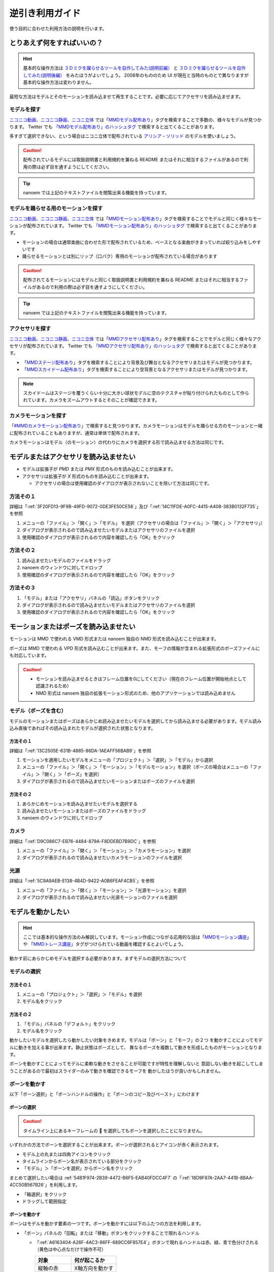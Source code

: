 =============================================================
逆引き利用ガイド
=============================================================

使う目的に合わせた利用方法の説明を行います。

とりあえず何をすればいいの？
*************************************************************

.. hint::
  基本的な操作方法は `３Ｄミクを躍らせるツールを自作してみた(説明前編） <https://www.nicovideo.jp/watch/sm2420025>`_ と `３Ｄミクを躍らせるツールを自作してみた(説明後編） <https://www.nicovideo.jp/watch/sm2420128>`_ をみたほうがよいでしょう。
  2008年のもののため UI が現在と当時のものとで異なりますが基本的な操作方法は変わりません。

最短な方法はモデルとそのモーションを読み込ませて再生することです。必要に応じてアクセサリを読み込ませます。

モデルを探す
=============================================================

`ニコニコ動画 <http://www.nicovideo.jp/video_top>`_、`ニコニコ静画 <http://seiga.nicovideo.jp/>`_、`ニコニ立体 <http://3d.nicovideo.jp>`_ では「`MMDモデル配布あり <http://www.nicovideo.jp/tag/MMD%E3%83%A2%E3%83%87%E3%83%AB%E9%85%8D%E5%B8%83%E3%81%82%E3%82%8A>`_」タグを検索することで多数の、様々なモデルが見つかります。
Twitter でも `「MMDモデル配布あり」のハッシュタグ <https://twitter.com/hashtag/MMD%E3%83%A2%E3%83%87%E3%83%AB%E9%85%8D%E5%B8%83%E3%81%82%E3%82%8A>`_ で検索すると出てくることがあります。

多すぎて選択できない、という場合はニコニ立体で配布されている `アリシア・ソリッド <http://3d.nicovideo.jp/alicia/>`_ のモデルを使いましょう。

.. caution::
    配布されているモデルには取扱説明書と利用規約を兼ねる README またはそれに相当するファイルがあるので利用の際は必ず目を通すようにしてください。

.. tip::
    nanoem では上記のテキストファイルを閲覧出来る機能を持っています。

モデルを踊らせる用のモーションを探す
=============================================================

`ニコニコ動画 <http://www.nicovideo.jp/video_top>`_、`ニコニコ静画 <http://seiga.nicovideo.jp/>`_、`ニコニ立体 <http://3d.nicovideo.jp>`_ では「`MMDモーション配布あり <http://www.nicovideo.jp/tag/MMD%E3%83%A2%E3%83%BC%E3%82%B7%E3%83%A7%E3%83%B3%E9%85%8D%E5%B8%83%E3%81%82%E3%82%8A>`_」タグを検索することでモデルと同じく様々なモーションが配布されています。
Twitter でも `「MMDモーション配布あり」のハッシュタグ <https://twitter.com/hashtag/MMD%E3%83%A2%E3%83%BC%E3%82%B7%E3%83%A7%E3%83%B3%E9%85%8D%E5%B8%83%E3%81%82%E3%82%8A>`_ で検索すると出てくることがあります。

- モーションの場合は通常楽曲に合わせた形で配布されているため、ベースとなる楽曲がきまっていれば絞り込みをしやすいです
- 踊らせるモーションとは別にリップ（口パク）専用のモーションが配布されている場合があります

.. caution::
   配布されてるモーションにはモデルと同じく取扱説明書と利用規約を兼ねる README またはそれに相当するファイルがあるので利用の際は必ず目を通すようにしてください。

.. tip::
    nanoem では上記のテキストファイルを閲覧出来る機能を持っています。

アクセサリを探す
=============================================================

`ニコニコ動画 <http://www.nicovideo.jp/video_top>`_、`ニコニコ静画 <http://seiga.nicovideo.jp/>`_、`ニコニ立体 <http://3d.nicovideo.jp>`_ では「`MMDアクセサリ配布あり <http://www.nicovideo.jp/tag/MMD%E3%82%A2%E3%82%AF%E3%82%BB%E3%82%B5%E3%83%AA%E9%85%8D%E5%B8%83%E3%81%82%E3%82%8A>`_」タグを検索することでモデルと同じく様々なアクセサリが配布されています。
Twitter でも `「MMDアクセサリ配布あり」のハッシュタグ <https://twitter.com/hashtag/MMD%E3%82%A2%E3%82%AF%E3%82%BB%E3%82%B5%E3%83%AA%E9%85%8D%E5%B8%83%E3%81%82%E3%82%8A>`_ で検索すると出てくることがあります。

- 「`MMDステージ配布あり <http://www.nicovideo.jp/tag/MMD%E3%82%B9%E3%83%86%E3%83%BC%E3%82%B8%E9%85%8D%E5%B8%83%E3%81%82%E3%82%8A>`_」タグを検索することにより背景及び舞台となるアクセサリまたはモデルが見つかります。
- 「`MMDスカイドーム配布あり <http://www.nicovideo.jp/tag/%E3%82%B9%E3%82%AB%E3%82%A4%E3%83%89%E3%83%BC%E3%83%A0>`_」タグを検索することにより空背景となるアクセサリまたはモデルが見つかります。

.. note::
   スカイドームはステージを覆うくらい十分に大きい球状モデルに空のテクスチャが貼り付けられたものとして作られています。カメラをズームアウトするとそのことが確認できます。

カメラモーションを探す
=============================================================

「`#MMDカメラモーション配布あり <http://www.nicovideo.jp/tag/MMD%E3%82%AB%E3%83%A1%E3%83%A9%E3%83%A2%E3%83%BC%E3%82%B7%E3%83%A7%E3%83%B3%E9%85%8D%E5%B8%83%E3%81%82%E3%82%8A>`_」で検索すると見つかります。カメラモーションはモデルを踊らせる方のモーションと一緒に配布されていることもありますが、通常は単体で配布されます。

カメラモーションはモデル（のモーション）の代わりにカメラを選択する形で読み込ませる方法は同じです。

.. _D0A41A9C-E3AF-499E-BC17-1EABC1A66744:

モデルまたはアクセサリを読み込ませたい
*************************************************************

- モデルは拡張子が `PMD` または `PMX` 形式のものを読み込むことが出来ます。
- アクセサリは拡張子が `X` 形式のものを読み込むことが出来ます。

  - アクセサリの場合は使用確認のダイアログが表示されないことを除いて方法は同じです。

方法その１
=============================================================

詳細は「:ref:`3F20FD13-9F9B-49FD-9072-0DE3FE50CE58`」及び「:ref:`14C11FDE-A0FC-4415-A408-383B0132F735`」を参照

#. メニューの「ファイル」＞「開く」＞「モデル」 を選択（アクセサリの場合は「ファイル」＞「開く」＞「アクセサリ」）
#. ダイアログが表示されるので読み込ませたいモデルまたはアクセサリのファイルを選択
#. 使用確認のダイアログが表示されるので内容を確認したら「OK」をクリック

方法その２
=============================================================

#. 読み込ませたいモデルのファイルをドラッグ
#. nanoem のウィンドウに対してドロップ
#. 使用確認のダイアログが表示されるので内容を確認したら「OK」をクリック

方法その３
=============================================================

#. 「モデル」または「アクセサリ」パネルの「読込」ボタンをクリック
#. ダイアログが表示されるので読み込ませたいモデルまたはアクセサリのファイルを選択
#. 使用確認のダイアログが表示されるので内容を確認したら「OK」をクリック

モーションまたはポーズを読み込ませたい
*************************************************************

モーションは MMD で使われる VMD 形式または nanoem 独自の NMD 形式を読み込むことが出来ます。

ポーズは MMD で使われる VPD 形式を読み込むことが出来ます。また、モーフの情報が含まれる拡張形式のポーズファイルにも対応しています。

.. caution::
  - モーションを読み込ませるときはフレーム位置を0にしてください（現在のフレーム位置が開始地点として認識されるため）
  - NMD 形式は nanoem 独自の拡張モーション形式のため、他のアプリケーションでは読み込めません

モデル（ポーズを含む）
=============================================================

モデルのモーションまたはポーズはあらかじめ読み込ませたいモデルを選択してから読み込ませる必要があります。モデル読み込み直後であればその読み込まれたモデルが選択された状態となります。

方法その１
-------------------------------------------------------

詳細は「:ref:`13C2505E-631B-4885-86DA-1AEAFF56BAB9`」を参照

#. モーションを適用したいモデルをメニューの「プロジェクト」＞「選択」＞「モデル」から選択
#. メニューの「ファイル」＞「開く」＞「モーション」＞「モデルモーション」を選択（ポーズの場合はメニューの「ファイル」＞「開く」＞「ポーズ」を選択）
#. ダイアログが表示されるので読み込ませたいモーションまたはポーズのファイルを選択

方法その２
-------------------------------------------------------

#. あらかじめモーションを読み込ませたいモデルを選択する
#. 読み込ませたいモーションまたはポーズのファイルをドラッグ
#. nanoem のウィンドウに対してドロップ

カメラ
=============================================================

詳細は「:ref:`D9C086C7-EB76-4484-879A-F8DDEBD7B9DC`」を参照

#. メニューの「ファイル」＞「開く」＞「モーション」＞「カメラモーション」を選択
#. ダイアログが表示されるので読み込ませたいカメラモーションのファイルを選択

光源
=============================================================

詳細は「:ref:`5C9A9AEB-E138-4B4D-9422-A0B6FEAF4CB5`」を参照

#. メニューの「ファイル」＞「開く」＞「モーション」＞「光源モーション」を選択
#. ダイアログが表示されるので読み込ませたい光源モーションのファイルを選択

モデルを動かしたい
*************************************************************

.. hint::
  ここでは基本的な操作方法のみ解説しています。モーション作成につながる応用的な話は「`MMDモーション講座 <https://www.nicovideo.jp/tag/MMD%E3%83%A2%E3%83%BC%E3%82%B7%E3%83%A7%E3%83%B3%E8%AC%9B%E5%BA%A7>`_」や
  「`MMDトレース講座 <https://www.nicovideo.jp/tag/MMD%E3%83%88%E3%83%AC%E3%83%BC%E3%82%B9%E8%AC%9B%E5%BA%A7>`_」タグがつけられている動画を確認するとよいでしょう。

動かす前にあらかじめモデルを選択する必要があります。まずモデルの選択方法について

モデルの選択
=============================================================

方法その１
-------------------------------------------------------

#. メニューの「プロジェクト」＞「選択」＞「モデル」を選択
#. モデル名をクリック

方法その２
-------------------------------------------------------

#. 「モデル」パネルの「デフォルト」をクリック
#. モデル名をクリック

動かしたいモデルを選択したら動かしたい対象をきめます。モデルは「ボーン」と「モーフ」の２つ
を動かすことによってモデルに動きを加える事が出来ます。静止状態はポーズとして、
異なるポーズを複数して動きを形成したものがモーションとなります。

ボーンを動かすことによってモデルに柔軟な動きをさせることが可能ですが特性を理解しないと
意図しない動きを起こしてしまうことがあるので最初はスライダーのみで動きを確認できるモーフを
動かしたほうが良いかもしれません。

ボーンを動かす
=============================================================

以下「ボーン選択」と「ボーンハンドルの操作」と「ボーンのコピー及びペースト」にわけます

.. _CB9F0F8C-6DEC-4B5B-ABBE-9699A710E7AC:

ボーンの選択
-------------------------------------------------------

.. caution::
   タイムライン上にあるキーフレームの 🔶 を選択してもボーンを選択したことになりません。

いずれかの方法でボーンを選択することが出来ます。ボーンが選択されるとアイコンが赤く表示されます。

- モデル上の丸または四角アイコンをクリック
- タイムラインからボーン名が表示されている部分をクリック
- 「モデル」＞「ボーンを選択」からボーン名をクリック

まとめて選択したい場合は :ref:`54B1F974-2B39-4472-B6F5-EAB40FDCC4F7` の「:ref:`18D9F87A-2AA7-441B-8BAA-4CC50B567B26`」を利用します。

- 「箱選択」をクリック
- ドラッグして範囲指定

ボーンを動かす
-------------------------------------------------------

ボーンはモデルを動かす要素の一つです。ボーンを動かすには以下のふたつの方法を利用します。

- 「ボーン」パネルの「回転」または「移動」ボタンをクリックすることで現れるハンドル

  - 「:ref:`A6163404-A26F-4AC3-86FF-689CC6F857E4`」ボタンで現れるハンドルは赤、緑、青で色分けされる（黄色は中心点なだけで操作不可）

    .. csv-table::

       **対象**,**何が起こるか**
       縦軸の赤,X軸方向を動かす
       円の外周の緑,Y軸方向を動かす
       横軸の青,Z軸方向を動かす

  - 「:ref:`F3CCBD2A-75D2-47E1-805C-31D0F0B6FE3A`」ボタンで現れるハンドルは赤、緑、黄色で色分けされる

    .. csv-table::

       **対象**,**何が起こるか**
       横軸の赤,「カメラから見て」X 軸方向に動かす
       縦軸の緑,「カメラから見て」Y 軸方向に動かす
       丸い黄色,「カメラから見て」任意の方向に動かす

- :ref:`D00A9E0D-8AE1-4E1A-A8BC-C85CBAE1C537` 画面右下の X/Y/Z が並ぶアイコン

  - 上下左右の矢印があるアイコンがボーンを移動させるハンドル
  - 回転してるアイコンがボーンを回転させるハンドル
  - 両方共ドラッグして上下方向で動かす

    - 左右には動かすことができないため注意

.. hint::
   ボーンを動かすとアイコンの色が青から緑に変化します。この状態で「:ref:`E28819DE-98C7-4509-8EF7-865A7D2D9799`」ボタンをクリックすると自動的にそのボーンが選択されます。

操作が終わったら「ボーン」パネルの「登録」をクリックすることでキーフレームに登録します。

ボーンのコピー及びペースト
-------------------------------------------------------

.. caution::
   :ref:`721C4B9C-55DD-46BD-A506-DA412489831E` にある「コピー」及び「ペースト」はキーフレーム用に独立した機能のため、押しても機能しません。
   また、メニューの「編集」にある「コピー」あるいは「ペースト」を利用するときは :ref:`BE2EE075-599C-4F58-A87D-15665E8DE8BA` である必要があります。

.. note::
   ペースト時は異なるモデルにも適用することが可能ですが、その場合はボーン名が一致している必要があります。

#. 「:ref:`CB9F0F8C-6DEC-4B5B-ABBE-9699A710E7AC`」の方法でボーンを選択
#. メニューの「編集」＞「コピー」あるいは :ref:`54B1F974-2B39-4472-B6F5-EAB40FDCC4F7` にある「:ref:`B2B4FD27-866F-459C-AC92-F6DF01319F73`」でコピー
#. コピーする先のフレーム位置に移動
#. メニューの「編集」＞「ペースト」あるいは :ref:`54B1F974-2B39-4472-B6F5-EAB40FDCC4F7` にある「:ref:`31726C83-C320-417C-975A-C490ADC99635`」でペースト

モーフを動かす
=============================================================

モーフはボーンに並びモデルを動かす要素のひとつで、以下のカテゴリ分けされています。

.. csv-table::
   
   **カテゴリ名**,**説明**,**例**
   唇,主に口の動きを制御する,あ、い、う
   目,主に目の動きを制御する,まばたき、ウィンク
   眉毛,主に眉毛の動きを制御する,真面目、困る
   その他,上記のいずれにも所属しない,瞳小

.. caution::
   登録ボタンがカテゴリごとにそれぞれありますが処理が独立しています。例えば「目」カテゴリのモーフを動かして「その他」のカテゴリの登録ボタンを押しても「目」カテゴリではなく「その他」で選択されているモーフが登録されてしまいます。

.. hint::
   左右のボタンをクリックすると 0.0 から 1.0 の間、0.01 単位で調整出来ます。また、数値の部分をダブルクリックすると直接数値入力することが出来ます。


#. モーフを動かしたいモデルを読み込み、選択する
#. 「:ref:`D971D5DE-F7A7-4643-9A97-AFB7A8495649`」からモーフ名の下の「ウェイト」または「ウェイト」と数値の空白部分を左右にドラッグ
#. モーフの値を調整し終わったら「登録」をクリックしてキーフレームを登録
#. 1. の繰り返し

モーションのキーフレームをコピー＆ペーストしたい
*************************************************************

.. hint::
   縦方向ですべてのキーフレームを選択したい場合は「:ref:`181F003D-42A0-4E7F-B92A-3143C39DFBC5`」を押します。

   横方向でまとめてキーフレームを選択したい場合は :ref:`54B1F974-2B39-4472-B6F5-EAB40FDCC4F7` の「:ref:`624222B5-6FD8-4565-855F-18B01543E52B`」を押します。
   こちらは From と To で選択範囲を設定することができ、左隣のプルダウンですべて選択するか特定のボーンあるいはモーフだけ選択することが出来ます。

.. caution::
   :ref:`54B1F974-2B39-4472-B6F5-EAB40FDCC4F7` にある「コピー」及び「ペースト」はボーン用に独立した機能のため、押しても機能しません。
   また、メニューの「編集」にある「コピー」あるいは「ペースト」を利用するときは :ref:`BE2EE075-599C-4F58-A87D-15665E8DE8BA`  **以外** である必要があります。

#. マーカーを選択または :ref:`721C4B9C-55DD-46BD-A506-DA412489831E` 上をドラッグしてキーフレームを選択
#. メニューの「編集」＞「コピー」あるいは :ref:`721C4B9C-55DD-46BD-A506-DA412489831E` にある「:ref:`61D8222D-2A1D-4DC5-A960-0586D153F05A`」でコピー
#. コピーする先のフレーム位置に移動
#. メニューの「編集」＞「ペースト」あるいは :ref:`721C4B9C-55DD-46BD-A506-DA412489831E` にある「:ref:`FBD923A1-046B-4087-A094-D9D0F592F754`」でペースト

音源を読み込ませたい
*************************************************************

.. note::
   うまく読み込めない場合は「:ref:`2956D851-EA68-4AA6-8A91-396A8B74AF44`」を確認してください。

#. メニューの「ファイル」＞「開く」＞「音源」をクリック
#. 読み込ませたい音源のファイルをクリック

  - macOS 版は以下のファイル拡張子の読み込みに対応しています

    - wav
    - mp3
    - aac

音源が読み込まれるとフレームの最大値が音源の再生時間に合わせて自動的に調整されます。

音源を一回消去したい
=============================================================

音源を消去したい場合メニューの「プロジェクト」＞「音源を消去」で可能です。その際再生時間が自動的に調整されます。

背景動画を読み込ませたい
*************************************************************

以下の手順で可能です。別の背景動画を再読込すると前のものと入れ替わる形で読み込まれます。

#. メニューの「ファイル」＞「開く」＞「背景動画」をクリック
#. 読み込ませたい背景動画のファイルをクリック

.. hint::
   シフトキーを押しながら画面右上のカメラアイコンをドラッグすると背景動画の拡縮及び位置を動かすことが出来ます。
   これは主にモーショントレース向けの機能となります。

詳しくは「:ref:`4BF77CBD-F154-479A-8CC6-83F19677CB04`」を確認してください。

背景動画を一回消去したい
=============================================================

背景動画を消去したい場合メニューの「プロジェクト」＞「背景動画を消去」で可能です。

再生したい
*************************************************************

:ref:`8DF11AFA-D8D1-4A15-B8E7-B9BBB246C7FD` の「再生」ボタンをクリックすることで再生できます。

メニューの「プロジェクト」＞「再生」で再生することも出来ます。

ループ再生及び範囲再生
=============================================================

ループさせたい場合は同じく「再生」パネルの「ループ」にチェックを入れることでループ再生が可能となります。
また、フレームの範囲を指定したい場合は「開始」と「終了」にそれぞれのフレーム位置を指定した上で左側のチェックボックスにチェックを入れてください。

エフェクトを読み込ませたい
*************************************************************

エフェクトはモデルまたはアクセサリと同時に読み込み、適用する仕組みとなっています。方法については「:ref:`D0A41A9C-E3AF-499E-BC17-1EABC1A66744`」を参照してください。拡張子は FX または FXN 形式のものを読み込むことが出来ます。

.. note::
  1.14.0.0 からエフェクトを読み込むときエフェクトプラグインが無効の場合確認ダイアログが表示されるようになりました。

  - `OK` ボタンをクリックするとエフェクトプラグインを有効に切り替えた上でエフェクトが自動的に読み込まれます。
  - `Cancel` ボタンをクリックすると読み込み自体がキャンセルされます。

  1.12.0.0 から拡張子が `FX` のものも読み込めるようになりました。

  - 原理的には MME のエフェクトをそのまま読み込むことが出来るようになります。
  - 読み込まれなかったり正しく表示されないことがあります。
  - エフェクトプラグインと呼ばれる仕組みを使って読み込む形で、デフォルトは無効です。

アクセサリまたはモデルを特定のモデルに持たせたい（外部親）
*************************************************************

アクセサリまたはモデルを特定のモデルに持たせる機能として外部親があります。これを利用することにより例えば武器を特定のモデルに持たせることが可能になります。

アクセサリを持たせる
=============================================================

#. カメラ画面に切り替える（モデルを選択しない状態にする）
#. :ref:`BBE442C0-390F-4E8C-8095-F4BB138FD2C5` から持たせたい対象のアクセサリを選択する
#. :ref:`CE92F96B-DB6C-483C-B698-8781ACE017C4` のボタンを押す
#. 「接続先親モデル」と「接続先ボーン」を設定する
#. 「外部親登録」を押す

モデルを持たせる
=============================================================

アクセサリと異なり対象ボーンを追加で設定する必要がありますが、ひとつのモデルで複数のボーンを外部親として接続することが可能です。
これは複数のアクセサリを同一の接続先親モデルに設定する場合モデルの外部親の方が有利に働きます。

#. 持たせたい対象のモデルを選択する
#. :ref:`E6F3DE0F-97F9-4515-ABC0-58B8999A9E70` にある :ref:`7A2F7651-1FF4-4669-861B-3A687D468E31` のボタンを押す
#. 「対象ボーン」と「接続先親モデル」と「接続先ボーン」を設定する
#. 「外部親登録」を押す

物理演算の設定を変えたい
*************************************************************

「プロジェクト」＞「物理演算」＞「演算設定」で設定可能です。詳しくは「:ref:`F3B3AAC8-0D8C-4409-8439-8764F37F2962`」を確認してください。

IK/物理演算を無効化したい
*************************************************************

IK 及び物理演算は操作の簡易化及び動きのリアリティを上げることに貢献しますが、複雑さ故に意図しない動きが発生することがあります。
その場合はあえて IK または物理演算を無効化して手で動きをつけたいときがあります。

ここでは IK または物理演算を無効化する方法を記載しています。

IK を無効化する
=============================================================

以下の手順で IK を無効にすることができます。

#. 無効化したいフレーム位置に移動
#. :ref:`E6F3DE0F-97F9-4515-ABC0-58B8999A9E70` の「外」ボタンの左隣にあるリストから無効化したい IK 対象を選択
#. その下の ON/OFF から OFF をクリック
#. その下の「登録」をクリック

一回無効にすると次のモデルのキーフレームが有効になるまで無効のままになります。

.. _166E84B9-236D-41F4-9FD0-CCA457D28076:

ボーン単位で物理演算を無効化する
=============================================================

.. caution::
   :ref:`54B1F974-2B39-4472-B6F5-EAB40FDCC4F7` の「物理」のチェックボックスはキーフレーム登録時に利用するもののため、現在位置のキーフレームにおける物理有効無効の状態を反映しません。タイムライン上のマーカーの方を確認してください。

以下の手順でボーン単位での物理演算を無効化出来ます。

#. 無効化したいフレーム位置に移動
#. 無効化したいボーンを選択
#. :ref:`54B1F974-2B39-4472-B6F5-EAB40FDCC4F7` にある「物理」のチェックを外す
#. その下の「登録」をクリック

タイムライン上のマーカーが ❌ から 🔶 に変化していれば無効化できています。特性上ややこしい仕様があるため詳細は「:ref:`4EDF4607-B9B0-4E2D-A347-3701E240E1EC`」を確認してください。

準標準ボーンを入れたい
*************************************************************

.. note::
   配布されるモデルはよほど古いモデル出ない限りは準標準ボーンが予め入っています。一方で自作モデルや VRoid Studio から変換したものなどについては入ってないため準標準ボーンを入れる場合は実行が必要になります。

まず :doc:`plugin` を確認した上で「:ref:`CCDE11E1-3416-425D-80DF-A347F79E7BDD`」の導入を行ってください。PMDEditor/PMXEditor のそれとは互換性がなく入れても機能しないため注意が必要です。

適用対象のモデルを選択した上で「編集」＞「モデルプラグイン」＞「準標準ボーンプラグイン」＞「設定と実行」を選択し、必要に応じて設定を行った上で「OK」をクリックしてください。

モーショントレースしたい
*************************************************************

.. warning::
   初心者がいきなりやるには無謀で挫折する可能性が極めて高いので少なくとも以下ができてからにしましょう。

   * モデルを読み込める
   * モーションを読み込める
   * カメラを動かせる
   * ボーンを動かせる
   * モーフを動かせる
   * 背景動画の読み込み方法と背景動画の移動方法を理解した
   * ポーズが作れる
   * キーフレームのコピー＆ペーストができる
   * 「:ref:`CCDE11E1-3416-425D-80DF-A347F79E7BDD`」が扱える

   またモーショントレース元の「踊ってみた」系の振り付けに著作権が発生し得るため [#f1]_ [#f2]_ 外部に公開する際はモーショントレース元の許可を事前にとってください。

基本的には背景動画を読み込み、モデルを背景動画に合わせてポーズを作り上げて次のコマに移動してまたポーズを作り上げる...を繰り返すのみです。明確なゴールはあるものの時間と忍耐力に多大なコストをかける作業です（慣れの部分があるので慣れで作業時間を短縮できることはあります）。

nanoem に直接背景動画を読み込ませず、動画プレイヤーに動画を読み込ませて参照動画として使う方法もありますがどちらが最適かは個々人にまかせます。

方法論については「`#MMDモーション講座 <https://www.nicovideo.jp/tag/MMD%E3%83%A2%E3%83%BC%E3%82%B7%E3%83%A7%E3%83%B3%E8%AC%9B%E5%BA%A7>`_」または「`#MMDトレース講座 <https://www.nicovideo.jp/tag/MMD%E3%83%88%E3%83%AC%E3%83%BC%E3%82%B9%E8%AC%9B%E5%BA%A7>`_」タグで検索してください。

その他よく聞かれる質問について
*************************************************************

:doc:`faq` を参照（問題が起きた場合は :doc:`trouble_shooting`）

.. [#f1] https://copyright-topics.jp/topics/dance/
.. [#f2] https://monolith-law.jp/youtuber-vtuber/tried-to-dance-copyright-infringement
